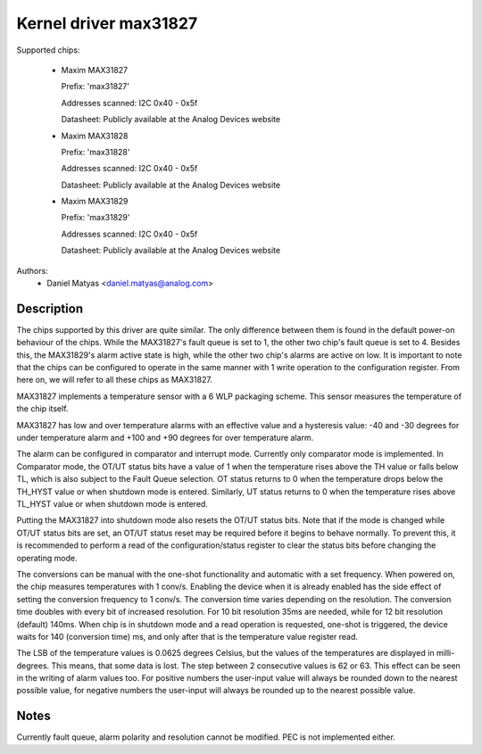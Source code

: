 .. SPDX-License-Identifier: GPL-2.0

Kernel driver max31827
======================

Supported chips:

  * Maxim MAX31827

    Prefix: 'max31827'

    Addresses scanned: I2C 0x40 - 0x5f

    Datasheet: Publicly available at the Analog Devices website

  * Maxim MAX31828

    Prefix: 'max31828'

    Addresses scanned: I2C 0x40 - 0x5f

    Datasheet: Publicly available at the Analog Devices website

  * Maxim MAX31829

    Prefix: 'max31829'

    Addresses scanned: I2C 0x40 - 0x5f

    Datasheet: Publicly available at the Analog Devices website


Authors:
	- Daniel Matyas <daniel.matyas@analog.com>

Description
-----------

The chips supported by this driver are quite similar. The only difference
between them is found in the default power-on behaviour of the chips. While the
MAX31827's fault queue is set to 1, the other two chip's fault queue is set to
4. Besides this, the MAX31829's alarm active state is high, while the other two
chip's alarms are active on low. It is important to note that the chips can be
configured to operate in the same manner with 1 write operation to the
configuration register. From here on, we will refer to all these chips as
MAX31827.

MAX31827 implements a temperature sensor with a 6 WLP packaging scheme. This
sensor measures the temperature of the chip itself.

MAX31827 has low and over temperature alarms with an effective value and a
hysteresis value: -40 and -30 degrees for under temperature alarm and +100 and
+90 degrees for over temperature alarm.

The alarm can be configured in comparator and interrupt mode. Currently only
comparator mode is implemented. In Comparator mode, the OT/UT status bits have a
value of 1 when the temperature rises above the TH value or falls below TL,
which is also subject to the Fault Queue selection. OT status returns to 0 when
the temperature drops below the TH_HYST value or when shutdown mode is entered.
Similarly, UT status returns to 0 when the temperature rises above TL_HYST value
or when shutdown mode is entered.

Putting the MAX31827 into shutdown mode also resets the OT/UT status bits. Note
that if the mode is changed while OT/UT status bits are set, an OT/UT status
reset may be required before it begins to behave normally. To prevent this,
it is recommended to perform a read of the configuration/status register to
clear the status bits before changing the operating mode.

The conversions can be manual with the one-shot functionality and automatic with
a set frequency. When powered on, the chip measures temperatures with 1 conv/s.
Enabling the device when it is already enabled has the side effect of setting
the conversion frequency to 1 conv/s. The conversion time varies depending on
the resolution. The conversion time doubles with every bit of increased
resolution. For 10 bit resolution 35ms are needed, while for 12 bit resolution
(default) 140ms. When chip is in shutdown mode and a read operation is
requested, one-shot is triggered, the device waits for 140 (conversion time) ms,
and only after that is the temperature value register read.

The LSB of the temperature values is 0.0625 degrees Celsius, but the values of
the temperatures are displayed in milli-degrees. This means, that some data is
lost. The step between 2 consecutive values is 62 or 63. This effect can be seen
in the writing of alarm values too. For positive numbers the user-input value
will always be rounded down to the nearest possible value, for negative numbers
the user-input will always be rounded up to the nearest possible value.

Notes
-----

Currently fault queue, alarm polarity and resolution cannot be modified.
PEC is not implemented either.
